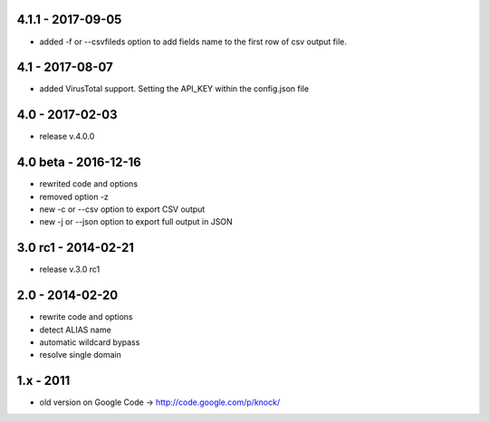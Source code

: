 4.1.1 - 2017-09-05
====================
- added -f or --csvfileds option to add fields name to the first row of csv output file.

4.1 - 2017-08-07
====================
- added VirusTotal support. Setting the API_KEY within the config.json file

4.0 - 2017-02-03
====================
- release v.4.0.0

4.0 beta - 2016-12-16
====================

- rewrited code and options
- removed option -z
- new -c or --csv option to export CSV output
- new -j or --json option to export full output in JSON

3.0 rc1 - 2014-02-21
====================

- release v.3.0 rc1

2.0 - 2014-02-20
================

- rewrite code and options
- detect ALIAS name
- automatic wildcard bypass
- resolve single domain

1.x - 2011
==========

- old version on Google Code -> http://code.google.com/p/knock/
